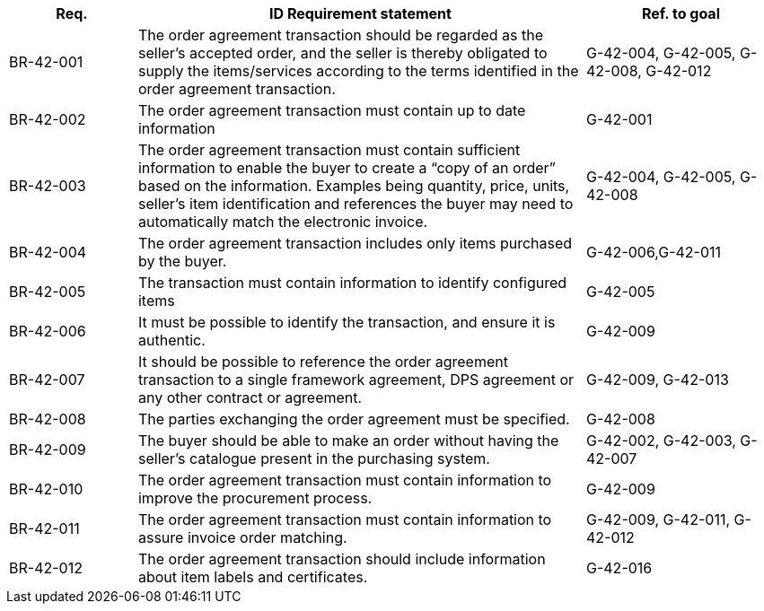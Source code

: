
[cols="2,7,3", options="header"]
|===
| Req. | ID	Requirement statement	| Ref. to goal
| BR-42-001	| The order agreement transaction should be regarded as the seller's accepted order, and the seller is thereby obligated to supply the items/services according to the terms identified in the order agreement transaction. 	| G-42-004, G-42-005, G-42-008, G-42-012
| BR-42-002	| The order agreement transaction must contain up to date information	| G-42-001
| BR-42-003	| The order agreement transaction must contain sufficient information to enable the buyer to create a “copy of an order” based on the information. Examples being quantity, price, units, seller’s item identification and references the buyer may need to automatically match the electronic invoice.	| G-42-004, G-42-005, G-42-008
| BR-42-004	| The order agreement transaction includes only items purchased by the buyer.	| G-42-006,G-42-011
| BR-42-005	| The transaction must contain information to identify configured items	| G-42-005
| BR-42-006	| It must be possible to identify the transaction, and ensure it is authentic.	| G-42-009
| BR-42-007	| It should be possible to reference the order agreement transaction to a single framework agreement, DPS agreement or any other contract or agreement.	| G-42-009, G-42-013
| BR-42-008	| The parties exchanging the order agreement must be specified.	| G-42-008
| BR-42-009	| The buyer should be able to make an order without having the seller’s catalogue present in the purchasing system.	| G-42-002, G-42-003, G-42-007
| BR-42-010	| The order agreement transaction must contain information to improve the procurement process.	| G-42-009
| BR-42-011	| The order agreement transaction must contain information to assure invoice order matching. 	| G-42-009, G-42-011, G-42-012
| BR-42-012	| The order agreement transaction should include information about item labels and certificates.	| G-42-016
|===
